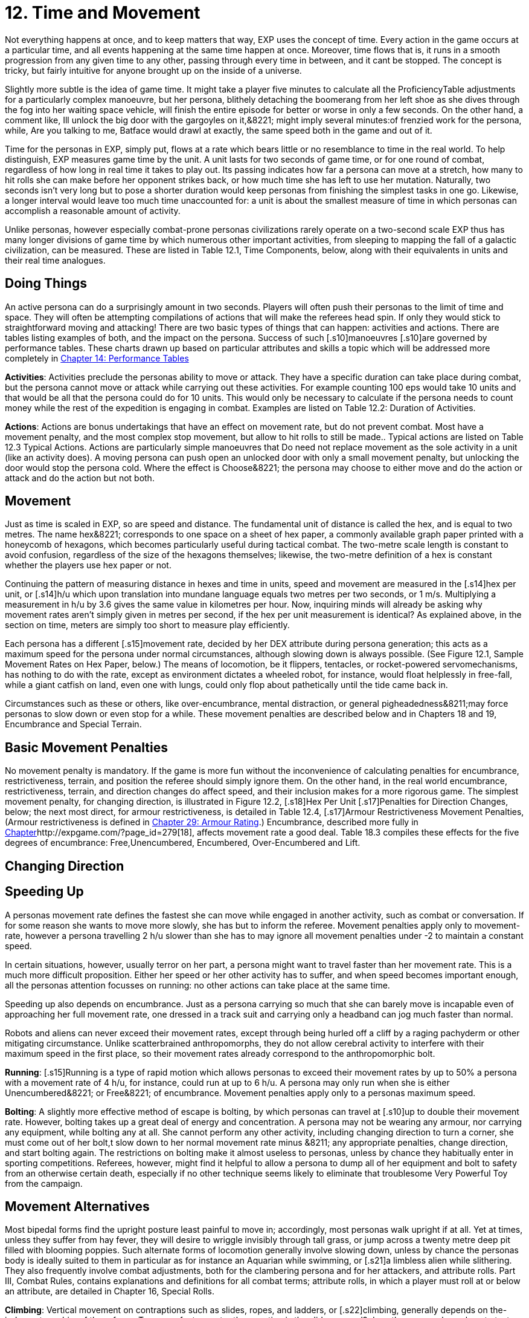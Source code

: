 = 12.  Time and Movement

Not everything happens at once, and to keep matters that way, EXP uses the concept of time.
Every action in the game occurs at a particular time, and all events happening at the same time happen at once.
Moreover, time flows that is, it runs in a smooth progression from any given time to any other, passing through every time in between, and it cant be stopped.
The concept is tricky, but fairly intuitive for anyone brought up on the inside of a universe.

Slightly more subtle is the idea of game time.
It might take a player five minutes to calculate all the ProficiencyTable adjustments for a particularly complex manoeuvre, but her persona, blithely detaching the boomerang from her left shoe as she dives through the fog into her waiting space vehicle, will finish the entire episode for better or worse in only a few seconds.
On the other hand, a comment like, Ill unlock the big door with the gargoyles on it,&8221;
might imply several minutes:of frenzied work for the persona, while, Are you talking to me, Batface
would drawl at exactly, the same speed both in the game and out of it.

Time for the personas in EXP, simply put, flows at a rate which bears little or no resemblance to time in the real world.
To help distinguish, EXP measures game time by the unit.
A unit lasts for two seconds of game time, or for one round of combat, regardless of how long in real time it takes to play out.
Its passing indicates how far a persona can move at a stretch, how many to hit rolls she can make before her opponent strikes back, or how much time she has left to use her mutation.
Naturally, two seconds isn't very long  but to pose a shorter duration would keep personas from finishing the simplest tasks in one go.
Likewise, a longer interval would leave too much time unaccounted for: a unit is about the smallest measure of time in which personas can accomplish a reasonable amount of activity.

Unlike personas, however  especially combat-prone personas  civilizations rarely operate on a two-second scale EXP thus has many longer divisions of game time by which numerous other important activities, from sleeping to mapping the fall of a galactic civilization, can be measured.
These are listed in Table 12.1, Time Components, below, along with their equivalents in units and their real time analogues.

// table 147 goes here

== Doing Things

An active persona can do a surprisingly amount in two seconds.
Players will often push their personas to the limit of time and space.
They will often be attempting compilations of actions that will make the referees head spin.
If only they would stick to straightforward moving and attacking!
There are two basic types of things that can happen: activities and actions.
There are tables listing examples of both, and the impact on the persona.
Success of such [.s10]manoeuvres  [.s10]are governed by performance tables.
These charts drawn up based on particular attributes and skills  a topic which will be addressed more completely in http://expgame.com/?page_id=269[Chapter 14: Performance Tables]

*Activities*: Activities preclude the personas ability to move or attack.
They have a specific duration can take place during combat, but the persona cannot move or attack while carrying out these activities.
For example counting 100 eps would take 10 units and that would be all that the persona could do for 10 units.
This would only be necessary to calculate if the persona needs to count money while the rest of the expedition is engaging in combat.
Examples are listed on Table 12.2: Duration of Activities.
 

// table 152 goes here

*Actions*: Actions are bonus undertakings that have an effect on movement rate, but do not prevent combat.
Most have a movement penalty, and the most complex stop movement, but allow to hit rolls to still be made..
Typical actions are listed on Table 12.3 Typical Actions.
Actions are particularly simple manoeuvres that Do need not replace movement as the sole activity in a unit (like an activity does).
A moving persona can push open an unlocked door with only a small movement penalty, but unlocking the door would stop the persona cold.
Where the effect is Choose&8221;
the persona may choose to either move and do the action or attack and do the action but not both.


// table 153 goes here

== Movement

Just as time is scaled in EXP, so are speed and distance.
The fundamental unit of distance is called the hex, and is equal to two metres.
The name hex&8221;
corresponds to one space on a sheet of hex paper, a commonly available graph paper printed with a honeycomb of hexagons, which becomes particularly useful during tactical combat.
The two-metre scale length is constant to avoid confusion, regardless of the size of the hexagons themselves;
likewise, the two-metre definition of a hex is constant whether the players use hex paper or not.

Continuing the pattern of measuring distance in hexes and time in units, speed and movement are measured in the [.s14]hex per unit, or [.s14]h/u which upon translation into mundane language equals two metres per two seconds, or 1 m/s.
Multiplying a measurement in h/u by 3.6 gives the same value in kilometres per hour.
Now, inquiring minds will already be asking why movement rates aren't simply given in metres per second, if the hex per unit measurement is identical?
As explained above, in the section on time, meters are simply too short to measure play efficiently.

Each persona has a different [.s15]movement rate, decided by her DEX attribute during persona generation;
this acts as a maximum speed for the persona under normal circumstances, although slowing down is always possible.
(See Figure 12.1, Sample Movement Rates on Hex Paper, below.) The means of locomotion, be it flippers, tentacles, or rocket-powered servomechanisms, has nothing to do with the rate, except as environment dictates  a wheeled robot, for instance, would float helplessly in free-fall, while a giant catfish on land, even one with lungs, could only flop about pathetically until the tide came back in.

Circumstances such as these or others, like over-encumbrance, mental distraction, or general pigheadedness&8211;may force personas to slow down or even stop for a while.
These movement penalties are described below and in Chapters 18 and 19, Encumbrance and Special Terrain.

// table 148 goes here

== Basic Movement Penalties

No movement penalty is mandatory.
If the game is more fun without the inconvenience of calculating penalties for encumbrance, restrictiveness, terrain, and position the referee should simply ignore them.
On the other hand, in the real world encumbrance, restrictiveness, terrain, and direction changes do affect speed, and their inclusion makes for a more rigorous game.
The simplest movement penalty, for changing direction, is illustrated in Figure 12.2, [.s18]Hex Per Unit [.s17]Penalties for Direction Changes, below;
the next most direct, for armour restrictiveness, is detailed in Table 12.4, [.s17]Armour Restrictiveness Movement Penalties, (Armour restrictiveness is defined in http://expgame.com/?page_id=302[Chapter 29: Armour Rating].) Encumbrance, described more fully in http://expgame.com/?page_id=279[Chapter]http://expgame.com/?page_id=279[18], affects movement rate a good deal.
Table 18.3 compiles these effects for the five degrees of encumbrance: Free,Unencumbered, Encumbered, Over-Encumbered and Lift.

== Changing Direction

// table 149 goes here

== Speeding Up


A personas movement rate defines the fastest she can move while engaged in another activity, such as combat or conversation.
If for some reason she wants to move more slowly, she has but to inform the referee.
Movement penalties apply only to movement-rate, however  a persona travelling 2 h/u slower than she has to may ignore all movement penalties under -2 to maintain a constant speed.

In certain situations, however, usually terror on her part, a persona might want to travel faster than her movement rate.
This is a much more difficult proposition.
Either her speed or her other activity has to suffer, and when speed becomes important enough, all the personas attention focusses on running: no other actions can take place at the same time.

Speeding up also depends on encumbrance.
Just as a persona carrying so much that she can barely move is incapable even of approaching her full movement rate, one dressed in a track suit and carrying only a headband can jog much faster than normal.

Robots and aliens can never exceed their movement rates, except through being hurled off a cliff by a raging pachyderm or other mitigating circumstance.
Unlike scatterbrained anthropomorphs, they do not allow cerebral activity to interfere with their maximum speed in the first place, so their movement rates already correspond to the anthropomorphic bolt.

*Running*: [.s15]Running is a type of rapid motion which allows personas to exceed their movement rates by up to 50%  a persona with a movement rate of 4 h/u, for instance, could run at up to 6 h/u.
A persona may only run when she is either Unencumbered&8221;
or Free&8221;
of encumbrance.
Movement penalties apply only to a personas maximum speed.


*Bolting*: A slightly more effective method of escape is bolting, by which personas can travel at [.s10]up to double their movement rate.
However, bolting takes up a great deal of energy and concentration.
A persona may not be wearing any armour, nor carrying any equipment, while bolting  any at all.
She cannot perform any other activity, including changing direction  to turn a corner, she must come out of her bolt,t slow down to her normal movement rate minus &8211;
any appropriate penalties, change direction, and start bolting again.
The restrictions on bolting make it almost useless to personas, unless by chance they habitually enter in sporting competitions.
Referees, however, might find it helpful to allow a persona to dump all of her equipment and bolt to safety from an otherwise certain death, especially if no other technique seems likely to eliminate that troublesome Very Powerful Toy from the campaign.

== Movement Alternatives 

Most bipedal forms find the upright posture least painful to move in;
accordingly, most personas walk upright if at all.
Yet at times, unless they suffer from hay fever, they will desire to wriggle invisibly through tall grass, or jump across a twenty metre deep pit filled with blooming poppies.
Such alternate forms of locomotion generally involve slowing down, unless by chance the personas body is ideally suited to them in particular  as for instance an Aquarian while swimming, or [.s21]a limbless alien while slithering.
They also frequently involve combat adjustments, both for the clambering persona and for her attackers, and attribute rolls.
Part III, Combat Rules, contains explanations and definitions for all combat terms;
attribute rolls, in which a player must roll at or below an attribute, are detailed in Chapter 16, Special Rolls.

*Climbing*: Vertical movement on contraptions such as slides, ropes, and ladders, or [.s22]climbing, generally depends on the-judgment or whim of the referee.
Too many factors enter the equation  is the slide greased?
does the persona know how to test pitons?
is the rope slowly being severed by a diabolical candle flame?
 to encapsulate the experience in a few short paragraphs.
The most important detail to remember is that personas engaged in climbing make far more predictable targets than otherwise, giving attackers a bonus of +125 (in general) on their to hit rolls.
Personas who attack while climbing receive a to hit penalty of-180.

*Climbing, Free*: Climbing without pitons or other mechanical aids, involves three steps each unit: finding a foothold, reaching it, and moving up.
Respectively, these stages are accomplished with an AWE roll, a [.s23]DEX roll, and d3 1 hexes of vertical movement (Rolling 0 hexes means the persona was forced to move laterally that unit.) If the player fails either attribute roll, her persona [.s10]has slipped, and spends that unit regaining a paw hold;
if she fails both for two consecutive units, her persona has fallen.
A persona involved in free climbing is considered immobile for combat purposes, giving attackers a +666 to hit bonus;
and she herself may not attack.

*Climbing, Equipped*:  Regular climbing is much like its free climbing counterpart, but involves the use of pitons, ropes and carabiners.
Personas may attack while climbing (with a 180 to [.s10]hit penalty) if they succeed at a DEX[.s24] [.s10]roll and otherwise remain immobile that unit.
With the aid of ropes and equipment personas being attacked while climbing have a bonus to be hit of +125 on the attackers to hit roll (as opposed to the +666 to be hit when free climbing).


*Climbing, Rope*: Climbing by rope requires a DEX roll each unit.
If the player is successful, her persona can move 1d3 hexes that unit, although not more than half her movement rate.
Referees can give stronger personas a movement bonus.
A persona may not climb a rope and attack at the same time, although if she wishes she may hang on for a unit and attack with a 180 to hit.
Anyone attacking a rope climber gets a +125 bonus on her to hit roll.

*Climbing, Ladder*: Climbing by ladder require s no attribute rolls.
Each unit, a person a may move up to 1d6 hexes, not exceeding her movement rate.
Again, climbing personas receive 180 to hit, and their attackers +125;
ladder climbers, however, can move and attack simultaneously.

*Crawling*: A persona can [.s15]crawl struggle along the ground on all fours  at one quarter her movement rate.
Although a persona cannot attack while crawling, her position gives her 50% cover from all Type B and Type C attacks, and an additional +125 bonus to her armour rating while crawling for cover.
Type A attacks, however, gain a +125 to hit because of the crawlers decreased manoeuvrability.

[.s28]*Crouching*: A persona can crouch [.s28]scuttle along the ground with extremely bent knees  at three quarters her movement rate.
Crouching personas can carry out actions including attacking. A crouching attacker cannot use a Type A weapons, they receive a -200 to hit penalty with Type B weapons, and they receive a -75 to hit penalty using Type C weapons.
Crouching offers 35% cover against Type B and Type C weapons, which converts to a +80 armour rating bonus.

*Diving*: A dive is a headfirst horizontal torpedo jump which can propel the persona beyond [.s10]her movement allowance.
Upon finishing her movement for the unit, a persona can dive an additional 1 hex for every 6 points of PsTR she has, through windows, into doorways, across tables, off cliffs, etc.
Diving renders a persona inactive for the next unit.

*Jumping Horizontal *: A [.s14]jump is a brief, self-propelled aerial excursion governed mainly by gravity after the point of liftoff.
A horizontal jump from a running start, whether across a crevasse, mine field, detection device, or roommate, spans 1 hex for ever 7 points of PSTR the persona has;
from a standing start, it will propel her 1 hex for every [.s29]15 PSTR.
Generally, a persona will come to a stop after jumping, but if she makes an Improbable (d100) [.s29]DEX roll upon landing, she may continue at her full movement rate.
A persona may jump only once per unit.
Being horizontal, this type of jump will clear only the lowest of obstacles.

*Jumping Vertical*: A [.s14]jump is a brief, self-propelled aerial excursion governed mainly by gravity after the point of liftoff.
A vertical jump, as over a desk, a fence, a log, or a crocodile, will not exceed three quarters the personas hite  any obstacle taller than that must be climbed over.
All good chase scenes involve personas jumping over barriers.
To clear a barrier between half and three quarters her hite, a persona must make a Difficult (d20) [.s30]DEX roll;
to clear a lower one, her [.s31]DEX roll must be Easy (d10).
If she successfully clears a barrier, she may continue moving in the same unit.

*Righting*: Righting oneself;
or getting up after a fall, takes a [.s32]DEX roll, of difficulty to be determined by the referee.
If the player makes the roll, the persona may both move and act during the next unit;
if not, she may only act, her move for the [.s10]unit being taken up by standing.
Either way, unless knocked down again, she may both move and act the unit after righting herself.

*Rolling*: Personas can roll  lie on their sides and make like a wheel at 1 h/u, regardless of terrain and previous speed.
It is worth noting that some substances, like molasses and concrete, cannot be rolled through;
attempts to do so will result in immobility.
An encumbered persona can only roll by completing a Difficult (d20) PSTR roll, and cannot act while rolling.
An unencumbered persona, while unable to use a Type A or a Type B weapon, can fire a Type C weapon with a -210 to hit roll penalty.+++<figure id="attachment_1471" aria-describedby="caption-attachment-1471" style="width: 211px" class="wp-caption aligncenter">+++[image:https://i1.wp.com/expgame.com/wp-content/uploads/2014/07/alienspaceship1801-211x300.png?resize=211%2C300[alienspaceship180,211]](https://i2.wp.com/expgame.com/wp-content/uploads/2014/07/alienspaceship1801.png)+++<figcaption id="caption-attachment-1471" class="wp-caption-text">+++Alien carrying object through multiple terrain penalties.+++</figcaption>++++++</figure>+++

== [.s22]Terrain

The shape of the land also influences speed.
A persona running downhill can move faster than one running uphill, or wading through knee-high swamp water.
Basic terrain  the sort most often experienced in day-to-day life is covered in this section;
for more exotic environmental effects on personas, see Chapter 19, Special Terrain.

*Doors*: Personas travelling at high speeds can move through unlatched push doors with only [.s10]a 2 h/u penalty  so, for instance, a persona moving at 5 h/u, passing through such a door, would move only 3 hexes that unit.
Any latched or pull doors will stop the persona completely, and force her to make a [.s29]DEX roll at a difficulty level determined by the referee.
If the [.s33]DEX roll is successful, she will arrive safely on the other side of the door in the same unit.
This can be a very important result if the player has won initiative, and her persona is trying to escape an attack.

*Foliage*: The degree to which grass and plants act as an obstacle to movement depends both on the depth of the foliage and the size of the persona crossing it.
Table 12.2: Foliage Movement Penalties, shows the various penalties accrued by, Tiny, Small, Medium, Large, and Gigantic personas when travelling through different foliage depths.
Remember that all anthropomorphic personas are Medium-sized.
Normal&8221;
thickness for grass, too, means normal for a wilderness  we are not talking about walking across a finely manicured suburban lawn or golf course.
The table can also used for movement through denser foliage like shrubs or plants.
For example dense shrub would increase the movement penalty by one level.
So a high&8221;
grass terrain would act as a would act as tall&8221;
depth if it were shrubs.
If the shrubs had thorns or were sticky the penalty may be increased to Mess&8221;.
Climb  indicates that the foliage is a complete barrier and climbing rules apply: i.e., the foliage is so thick that simple horizontal motion is impossible.
Shrubs: Table 12.5, Grass Movement Penalties, also governs motion through low bushes, but bush height acts as grass one level higher short shrubs as normal grass, e.g., and a mess of shrubs as a barrier.

// table 150 goes here

*Hills*: Personas moving uphill encounter a penalty equal to 5 h/u times the slope of the hill that is, times the number of hexes upward they travel each unit, and divided by the number of hexes across they travel to rise that much.
A hill on which five horizontal hexes imply one vertical hex of rise would give a penalty of-5 x (1 + 5) h/u, or 1 h/u.
Fractions are rounded to the nearest h/u.

Personas travelling downhill get a movement bonus calculated the same way  if four horizontal hexes imply a two vertical hex drop, the bonus is 5 x (-2 + 4) h/u, or +3 h/u (rounded off).
A personas downhill travel rate may never exceed her bolting speed unless she is actually falling with no surface immediately beneath her;
for every unit she spends moving at her bolting speed, she must make a difficult (d20) [.s35]DEx roll or crash.
Personas travelling faster than their movement rates may not engage in combat.

[.s36]*Ice*: All sizes and shapes of persona, assuming always that they are not so heavy as to break the ice, receive a 1 h/u penalty while travelling atop it.
Sphincter dice can frequently be consulted to check for falls or the comedic perils of inertia.

*Liquids*: Typically this will be water or some alien equivalent.
The table below nicely covers how water affects movement.
The Liquid Movement Penalty Table is also used for: mud, snow, and sand.
If Swim&8221;
appears on the table, the persona must swim, sink or stick .


// table 151 goes here

*Mud*: Personas travelling through mud should use Table 12.6, Water Movement Penalties, but add two levels  i.e., shallow mud acts as waist-deep water, and deep mud as very deep water.

*Sand*: Similarly, personas travelling through [.s10]sand should use Table 12.5, Grass Movement Penalties but add two levels i.e., short sand acts as high grass, and high sand as a mess of grass.
(High&8221;
and low&8221;
refer here to the amount of loosely packed surface sand the persona must wade through.
A beach at low tide has low sand, whereas a wind-swept desert might have sand much higher.)

*Snow*: Personas on snow should use Table 12.6, Water Movement Penalties, adding one level  shallow snow acts as 50cm water, and 3.0m snow as very deep water.
An S&8221;
here indicates Stuck.&8221;

*Swim or Sink*: If the fluid is swimmable, and the persona cannot swim  in turn, is not something the personas are expected to know how to do.
If she drops all of her equipment, a persona can flail 0-3 hexes per unit in the direction she desires, but will simultaneously be carried along by the current, possible in exactly the opposite direction.
The referee may force the player at any time to make a MSTR roll or panic in the water;
panicked swimmers become drowners, and must make a CON roll each unit to keep from drowning.
Another  MSTR roll each unit until they regain control calm down.
Personas who can swim should refer to the general performance table.

*Stick in the Mud*: Getting stuck in snow sand, or mud stops the personas movement completely.
Usually a PSTR check will allow the persona to become unstuck.
If the liquid is of the right consistency like mud, or quicksand, the player may panic and be at risk of drowning.
See Swim or Sink for a loose interpretation of drowning rules.

*Water*: Fluid Movement Penalties, gives movement penalties for Tiny, Small, Medium, Large, and Gigantic personas in various depths of water.
(Remember, as always, that all anthropomorph personas are Medium-sized.) This table is also used for motion through snow and mud, with one and two levels[.s37], respectively added to the depth.

